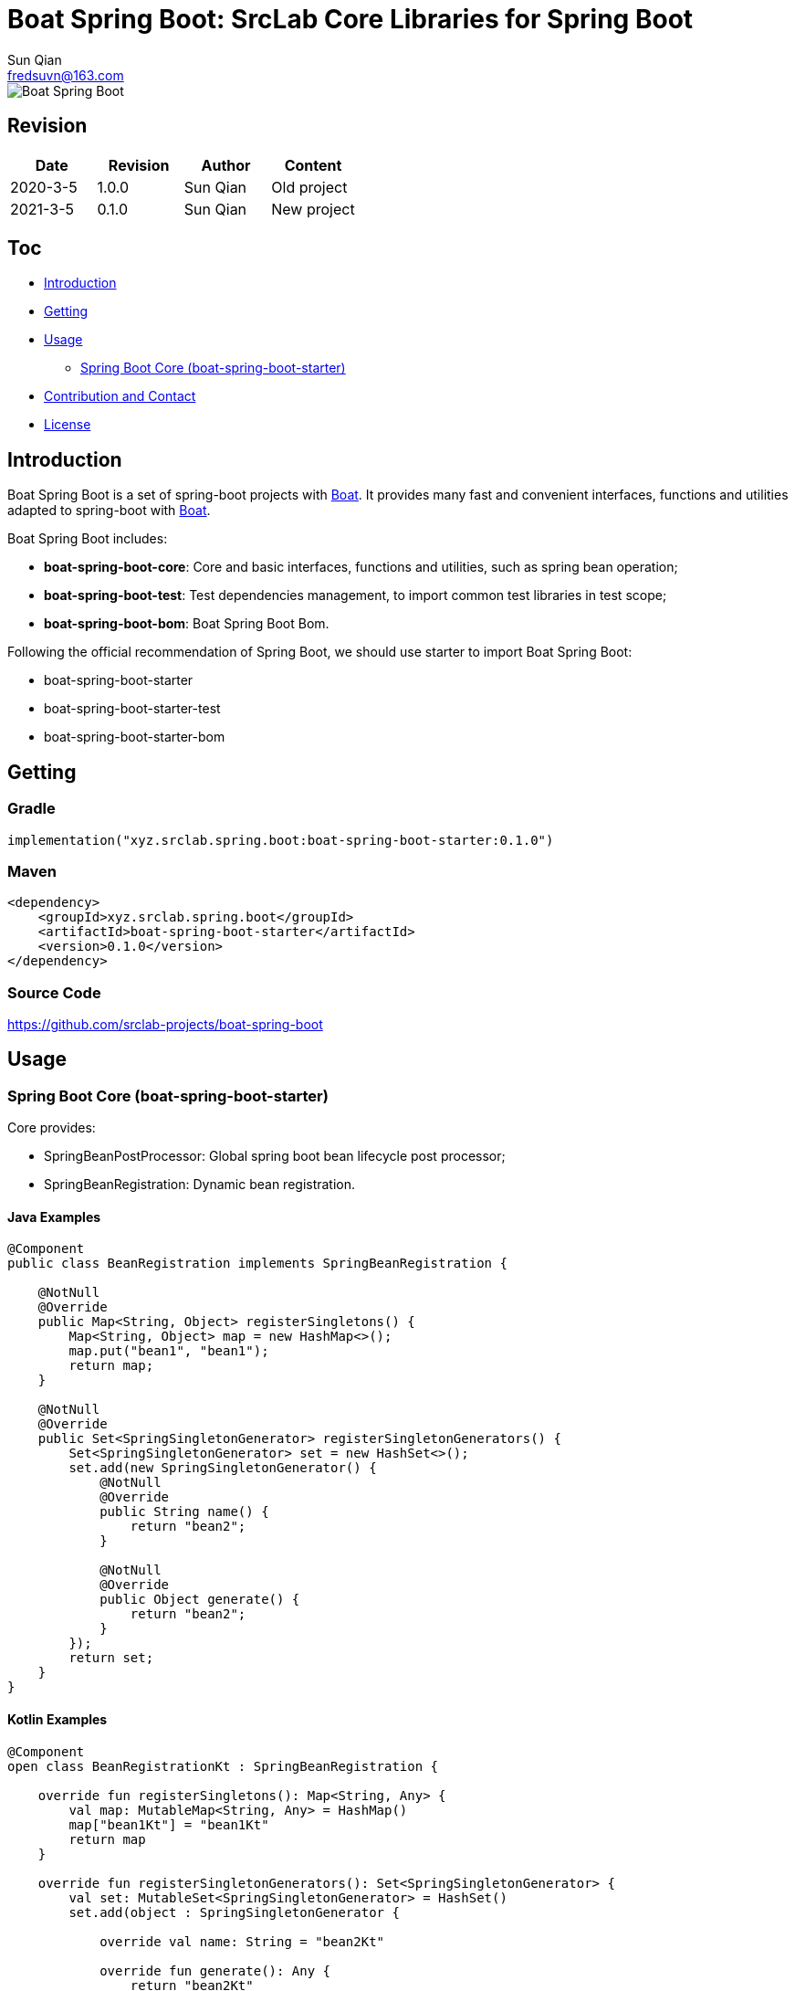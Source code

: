 = Boat Spring Boot: SrcLab Core Libraries for Spring Boot
Sun Qian <fredsuvn@163.com>
:encoding: UTF-8
:license: https://www.apache.org/licenses/LICENSE-2.0.html[Apache 2.0 license]
:emaill: fredsuvn@163.com
:url: https://github.com/srclab-projects/boat-spring-boot
:qq: 1037555759
:boat-url: https://github.com/srclab-projects/boat
:boat-spring-boot-version: 0.1.0

image::../logo.svg[Boat Spring Boot]

== Revision

[options="header"]
|===
|Date|Revision|Author|Content
|2020-3-5|1.0.0|{author}|Old project
|2021-3-5|0.1.0|{author}|New project
|===

== Toc

* <<introduction>>
* <<getting>>
* <<usage>>
** <<usage-core>>
* <<contact>>
* <<license>>

[#introduction]
== Introduction

Boat Spring Boot is a set of spring-boot projects with {boat-url}[Boat].
It provides many fast and convenient interfaces, functions and utilities adapted to spring-boot with {boat-url}[Boat].

Boat Spring Boot includes:

* *boat-spring-boot-core*: Core and basic interfaces, functions and utilities, such as spring bean operation;
* *boat-spring-boot-test*: Test dependencies management, to import common test libraries in test scope;
* *boat-spring-boot-bom*: Boat Spring Boot Bom.

Following the official recommendation of Spring Boot, we should use starter to import Boat Spring Boot:

* boat-spring-boot-starter
* boat-spring-boot-starter-test
* boat-spring-boot-starter-bom

[#getting]
== Getting

=== Gradle

[source,groovy,subs="attributes+"]
----
implementation("xyz.srclab.spring.boot:boat-spring-boot-starter:{boat-spring-boot-version}")
----

=== Maven

[source,xml,subs="attributes+"]
----
<dependency>
    <groupId>xyz.srclab.spring.boot</groupId>
    <artifactId>boat-spring-boot-starter</artifactId>
    <version>{boat-spring-boot-version}</version>
</dependency>
----

=== Source Code

https://github.com/srclab-projects/boat-spring-boot

[#usage]
== Usage

[#usage-core]
=== Spring Boot Core (boat-spring-boot-starter)

Core provides:

* SpringBeanPostProcessor: Global spring boot bean lifecycle post processor;
* SpringBeanRegistration: Dynamic bean registration.

==== Java Examples

[source,java]
----
@Component
public class BeanRegistration implements SpringBeanRegistration {

    @NotNull
    @Override
    public Map<String, Object> registerSingletons() {
        Map<String, Object> map = new HashMap<>();
        map.put("bean1", "bean1");
        return map;
    }

    @NotNull
    @Override
    public Set<SpringSingletonGenerator> registerSingletonGenerators() {
        Set<SpringSingletonGenerator> set = new HashSet<>();
        set.add(new SpringSingletonGenerator() {
            @NotNull
            @Override
            public String name() {
                return "bean2";
            }

            @NotNull
            @Override
            public Object generate() {
                return "bean2";
            }
        });
        return set;
    }
}
----

==== Kotlin Examples

[source,kotlin]
----
@Component
open class BeanRegistrationKt : SpringBeanRegistration {

    override fun registerSingletons(): Map<String, Any> {
        val map: MutableMap<String, Any> = HashMap()
        map["bean1Kt"] = "bean1Kt"
        return map
    }

    override fun registerSingletonGenerators(): Set<SpringSingletonGenerator> {
        val set: MutableSet<SpringSingletonGenerator> = HashSet()
        set.add(object : SpringSingletonGenerator {

            override val name: String = "bean2Kt"

            override fun generate(): Any {
                return "bean2Kt"
            }
        })
        return set
    }
}
----

[#contact]
== Contribution and Contact

* {emaill}
* {url}
* QQ group: 1037555759

[#license]
== License

{license}